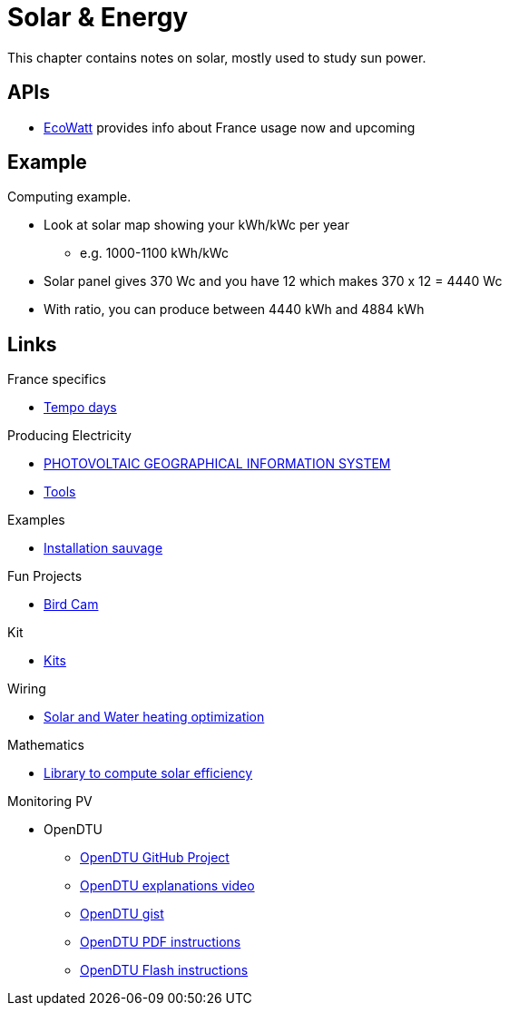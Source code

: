 = Solar & Energy
:hardbreaks:

This chapter contains notes on solar, mostly used to study sun power.

== APIs

* link:https://data.rte-france.com/catalog/-/api/consumption/Ecowatt/v4.0#[EcoWatt] provides info about France usage now and upcoming

== Example

Computing example.

* Look at solar map showing your kWh/kWc per year
** e.g. 1000-1100 kWh/kWc
* Solar panel gives 370 Wc and you have 12 which makes 370 x 12 = 4440 Wc
* With ratio, you can produce between 4440 kWh and 4884 kWh

== Links

.France specifics
* link:https://particulier.edf.fr/fr/accueil/gestion-contrat/options/tempo.html#/selection-bp[Tempo days]

.Producing Electricity
* link:https://re.jrc.ec.europa.eu/pvg_tools/fr/tools.html[PHOTOVOLTAIC GEOGRAPHICAL INFORMATION SYSTEM]
* link:https://conseils-thermiques.org/contenu/outil-calcul-production-solaire.php[Tools]


.Examples
* link:https://www.youtube.com/watch?v=-IyKLz1RsMg[Installation sauvage]

.Fun Projects
* link:https://www.instructables.com/Happy-Birds-a-World-of-Connected-Bird-Feeders-Conn[Bird Cam]

.Kit
* link:https://kitsolaire-discount.com/fr/12-kits-autonomes-sites-isoles[Kits]

.Wiring
* link:https://www.youtube.com/watch?v=tZ-uQKEWe6M[Solar and Water heating optimization]

.Mathematics
* link:https://pvlib-python.readthedocs.io/en/v0.10.2/index.html[Library to compute solar efficiency]

.Monitoring PV
* OpenDTU
** link:https://github.com/tbnobody/OpenDTU[OpenDTU GitHub Project]
** link:https://www.youtube.com/watch?v=ctBlQoErfX8[OpenDTU explanations video]
** link:https://docs.google.com/document/d/e/2PACX-1vRaGy2E91kmr014nAi-rfvNxdpZqR6lFIXln1kMKg_T6_YWh72ZNLnwXHxUjQQexczNPZR3GftG7w-r/pub[OpenDTU gist]
** link:https://binary-kitchen.github.io/SolderingTutorial/OpenDTU_Breakout/manual/OpenDTU_Breakout_en.pdf[OpenDTU PDF instructions]
** link:https://theo-beaudenon.fr/tutoriel-dinstallation-de-opendtu-pour-le-suivi-des-onduleurs-solaires/[OpenDTU Flash instructions]
